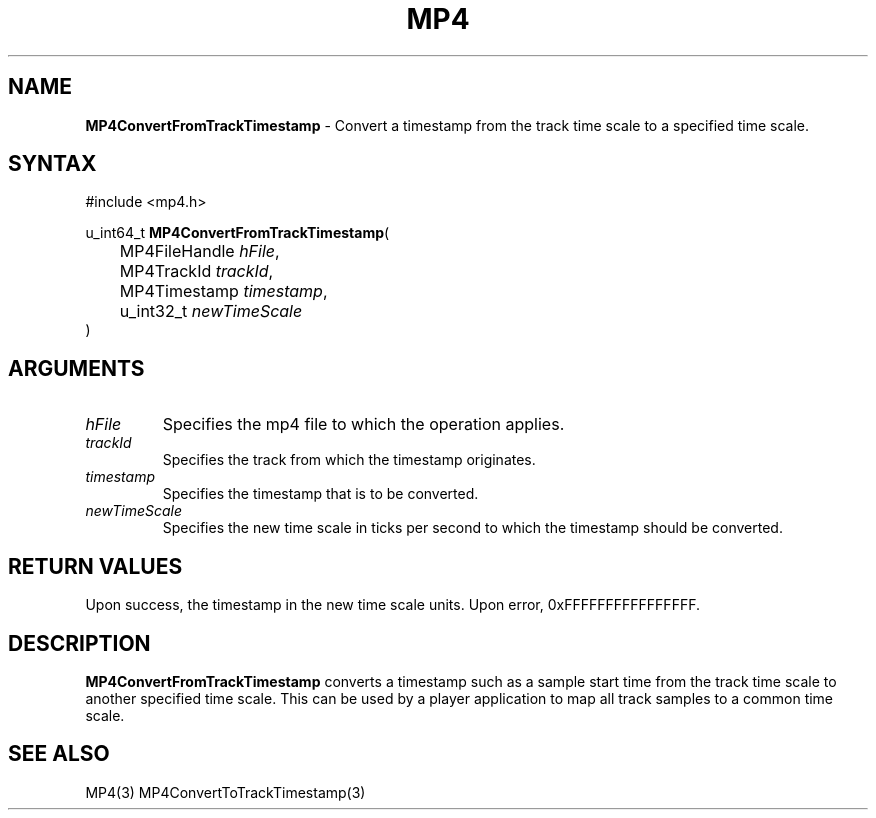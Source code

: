 .TH "MP4" "3" "Version 0.9" "Cisco Systems Inc." "MP4 File Format Library"
.SH "NAME"
.LP 
\fBMP4ConvertFromTrackTimestamp\fR \- Convert a timestamp from the track time scale to a specified time scale.
.SH "SYNTAX"
.LP 
#include <mp4.h>
.LP 
u_int64_t \fBMP4ConvertFromTrackTimestamp\fR(
.br 
	MP4FileHandle \fIhFile\fP,
.br 
	MP4TrackId \fItrackId\fP,
.br 
	MP4Timestamp \fItimestamp\fP,
.br 
	u_int32_t \fInewTimeScale\fP
.br 
)
.SH "ARGUMENTS"
.LP 
.TP 
\fIhFile\fP
Specifies the mp4 file to which the operation applies.
.TP 
\fItrackId\fP
Specifies the track from which the timestamp originates.
.TP 
\fItimestamp\fP
Specifies the timestamp that is to be converted.
.TP 
\fInewTimeScale\fP
Specifies the new time scale in ticks per second to which the timestamp should be converted.
.SH "RETURN VALUES"
.LP 
Upon success, the timestamp in the new time scale units. Upon error, 0xFFFFFFFFFFFFFFFF.
.SH "DESCRIPTION"
.LP 
\fBMP4ConvertFromTrackTimestamp\fR converts a timestamp such as a sample start time from the track time scale to another specified time scale. This can be used by a player application to map all track samples to a common time scale.

.SH "SEE ALSO"
.LP 
MP4(3) MP4ConvertToTrackTimestamp(3)
